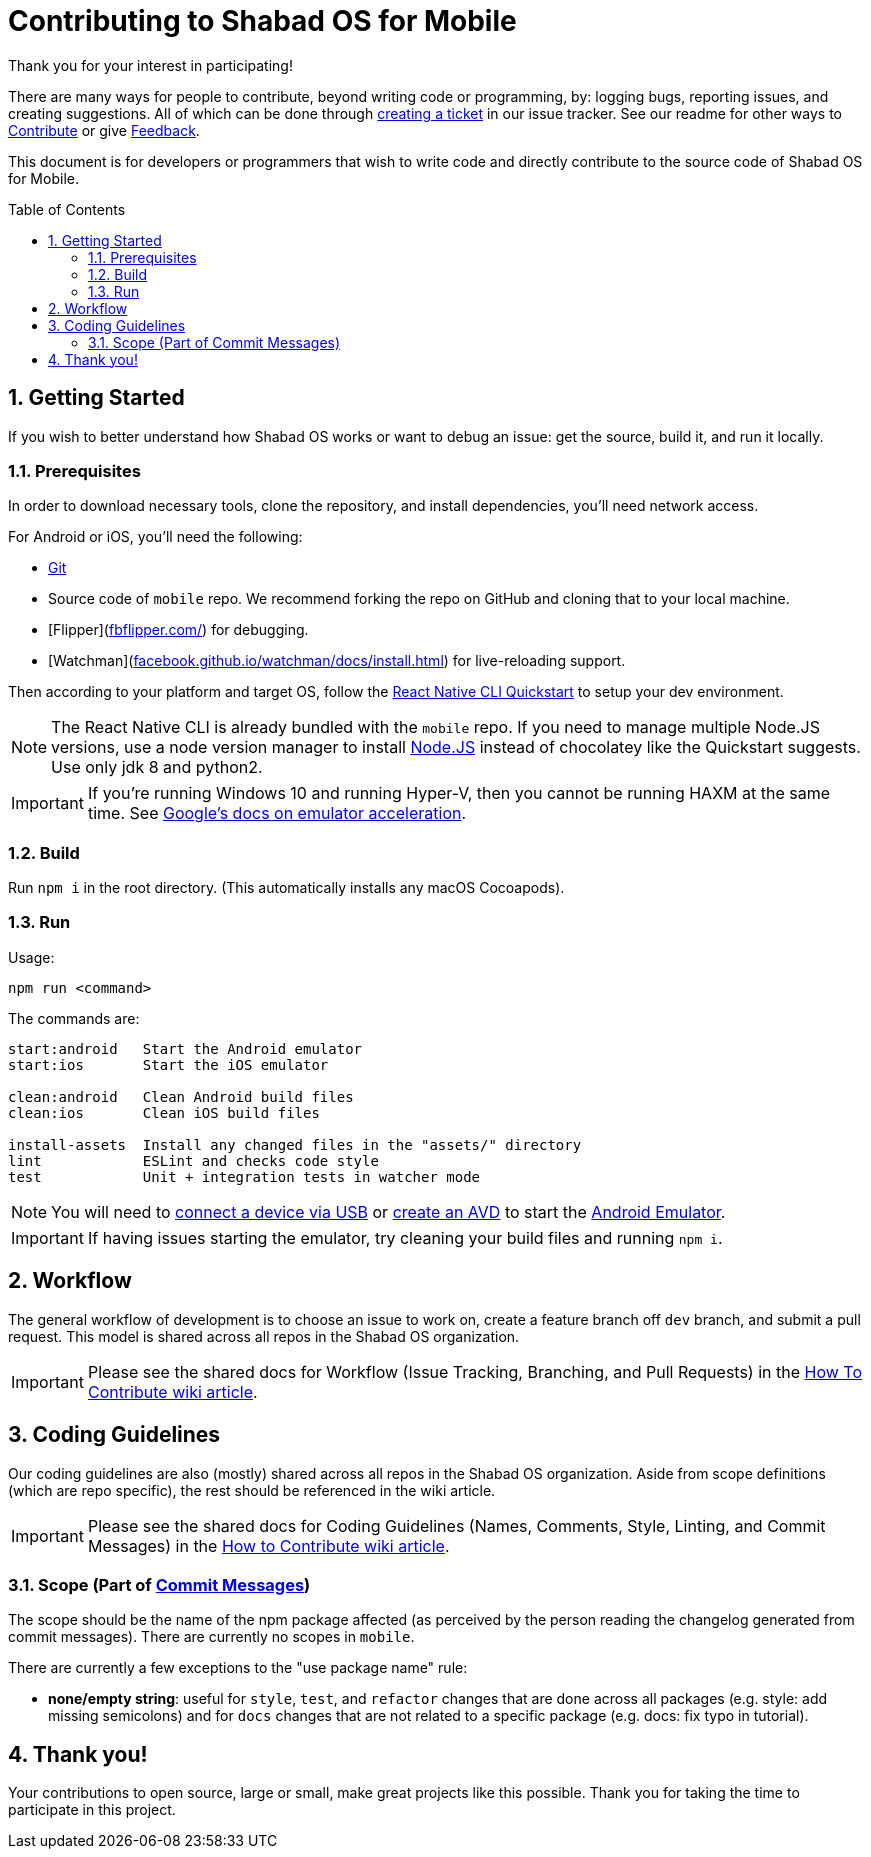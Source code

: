:repo: mobile
:project: Shabad OS for Mobile
:idprefix:
:hide-uri-scheme:
:numbered:
:max-width: 900px
:icons: font
:toc: macro
:toclevels: 4
ifdef::env-github,env-browser[:outfilesuffix: .asciidoc]
ifdef::env-github[]
:note-caption: :information_source:
:tip-caption: :bulb:
:important-caption: :fire:
:caution-caption: :warning:
:warning-caption: :no_entry:
endif::[]

[discrete]
# Contributing to {project}

Thank you for your interest in participating!

There are many ways for people to contribute, beyond writing code or programming, by: logging bugs, reporting issues, and creating suggestions. All of which can be done through link:https://github.com/ShabadOS/{repo}/issues/new[creating a ticket] in our issue tracker. See our readme for other ways to link:README.adoc#Contributing[Contribute] or give link:README.adoc#Feedback[Feedback].

This document is for developers or programmers that wish to write code and directly contribute to the source code of {project}.

toc::[id="toc"]

## Getting Started

If you wish to better understand how Shabad OS works or want to debug an issue: get the source, build it, and run it locally.

### Prerequisites

In order to download necessary tools, clone the repository, and install dependencies, you'll need network access.

For Android or iOS, you'll need the following:

* https://git-scm.com/[Git]
* Source code of `mobile` repo. We recommend forking the repo on GitHub and cloning that to your local machine.
* [Flipper](https://fbflipper.com/) for debugging.
* [Watchman](https://facebook.github.io/watchman/docs/install.html) for live-reloading support.

Then according to your platform and target OS, follow the https://reactnative.dev/docs/environment-setup[React Native CLI Quickstart] to setup your dev environment.

NOTE: The React Native CLI is already bundled with the `{repo}` repo. If you need to manage multiple Node.JS versions, use a node version manager to install https://docs.npmjs.com/downloading-and-installing-node-js-and-npm[Node.JS] instead of chocolatey like the Quickstart suggests. Use only jdk 8 and python2.

IMPORTANT: If you're running Windows 10 and running Hyper-V, then you cannot be running HAXM at the same time. See https://developer.android.com/studio/run/emulator-acceleration.html#vm-windows[Google's docs on emulator acceleration].

### Build

Run `npm i` in the root directory. (This automatically installs any macOS Cocoapods).

### Run

Usage: 
----
npm run <command>
----

The commands are:
----
start:android   Start the Android emulator
start:ios       Start the iOS emulator

clean:android   Clean Android build files
clean:ios       Clean iOS build files

install-assets 	Install any changed files in the "assets/" directory
lint            ESLint and checks code style
test            Unit + integration tests in watcher mode
----

NOTE: You will need to https://developer.android.com/studio/run/device#connect[connect a device via USB] or https://developer.android.com/studio/run/managing-avds#createavd[create an AVD] to start the https://developer.android.com/studio/run/emulator[Android Emulator].

IMPORTANT: If having issues starting the emulator, try cleaning your build files and running `npm i`.

## Workflow

The general workflow of development is to choose an issue to work on, create a feature branch off `dev` branch, and submit a pull request. This model is shared across all repos in the Shabad OS organization.

IMPORTANT: Please see the shared docs for Workflow (Issue Tracking, Branching, and Pull Requests) in the link:https://github.com/ShabadOS/.github/wiki/How-to-Contribute#workflow[How To Contribute wiki article].

## Coding Guidelines

Our coding guidelines are also (mostly) shared across all repos in the Shabad OS organization. Aside from scope definitions (which are repo specific), the rest should be referenced in the wiki article.

IMPORTANT: Please see the shared docs for Coding Guidelines (Names, Comments, Style, Linting, and Commit Messages) in the link:https://github.com/ShabadOS/.github/wiki/How-to-Contribute#coding-guidelines[How to Contribute wiki article].

### Scope (Part of link:https://github.com/ShabadOS/.github/wiki/How-to-Contribute#commit-messages[Commit Messages])

The scope should be the name of the npm package affected (as perceived by the person reading the changelog generated from commit messages). There are currently no scopes in `{repo}`.

There are currently a few exceptions to the "use package name" rule:

- *none/empty string*: useful for `style`, `test`, and `refactor` changes that are done across all packages (e.g. style: add missing semicolons) and for `docs` changes that are not related to a specific package (e.g. docs: fix typo in tutorial).

## Thank you!

Your contributions to open source, large or small, make great projects like this possible. Thank you for taking the time to participate in this project.
